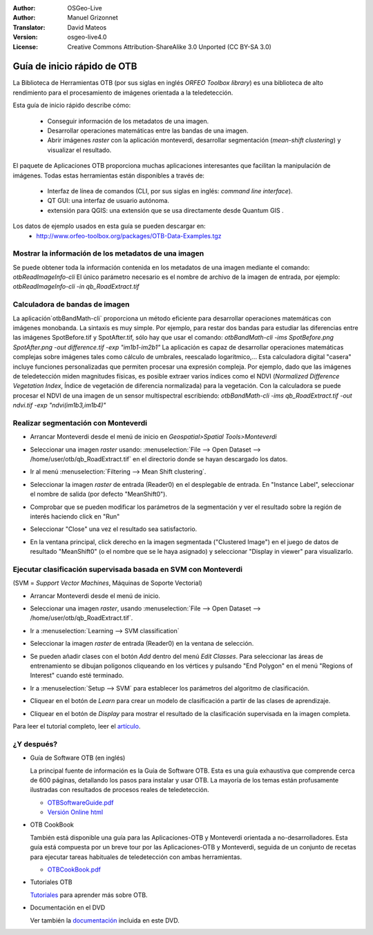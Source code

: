 :Author: OSGeo-Live
:Author: Manuel Grizonnet
:Translator: David Mateos
:Version: osgeo-live4.0
:License: Creative Commons Attribution-ShareAlike 3.0 Unported  (CC BY-SA 3.0)

.. image:: ../../images/project_logos/logo-otb.png
  :scale: 80 %
  :alt: project logo
  :align: right

********************************************************************************
Guía de inicio rápido de OTB 
********************************************************************************

La Biblioteca de Herramientas OTB (por sus siglas en inglés *ORFEO Toolbox library*) es una biblioteca de alto rendimiento para el procesamiento de imágenes orientada a la teledetección.

Esta guía de inicio rápido describe cómo:

  * Conseguir información de los metadatos de una imagen.
  * Desarrollar operaciones matemáticas entre las bandas de una imagen. 
  * Abrir imágenes *raster* con la aplicación monteverdi, desarrollar segmentación (*mean-shift clustering*) y visualizar el resultado. 

El paquete de Aplicaciones OTB proporciona muchas aplicaciones interesantes que facilitan la manipulación de imágenes. Todas estas herramientas están disponibles a través de:  

  * Interfaz de línea de comandos (CLI, por sus siglas en inglés: *command line interface*). 
  * QT GUI: una interfaz de usuario autónoma.
  * extensión para QGIS: una extensión que se usa directamente desde Quantum GIS .

Los datos de ejemplo usados en esta guía se pueden descargar en:
  * http://www.orfeo-toolbox.org/packages/OTB-Data-Examples.tgz

Mostrar la información de los metadatos de una imagen
================================================================================

Se puede obtener toda la información contenida en los metadatos de una imagen mediante el comando:  `otbReadImageInfo-cli`
El único parámetro necesario es el nombre de archivo de la imagen de entrada, por ejemplo:  `otbReadImageInfo-cli -in qb_RoadExtract.tif`

Calculadora de bandas de imagen
================================================================================

La aplicación`otbBandMath-cli` proporciona un método eficiente para desarrollar operaciones matemáticas con imágenes monobanda. 
La sintaxis es muy simple. Por ejemplo, para restar dos bandas para estudiar las diferencias entre las imágenes SpotBefore.tif y SpotAfter.tif, sólo hay que usar el comando: `otbBandMath-cli -ims SpotBefore.png SpotAfter.png -out difference.tif -exp "im1b1-im2b1"`
La aplicación es capaz de desarrollar operaciones matemáticas complejas sobre imágenes tales como cálculo de umbrales, reescalado logarítmico,...
Esta calculadora digital "casera" incluye funciones personalizadas que permiten procesar una expresión compleja. Por ejemplo, dado que las imágenes de teledetección miden magnitudes físicas, es posible extraer varios índices como el NDVI (*Normalized Difference Vegetation Index*, Índice de vegetación de diferencia normalizada) para la vegetación. Con la calculadora se puede procesar el NDVI de una imagen de un sensor multispectral escribiendo:
`otbBandMath-cli -ims qb_RoadExtract.tif -out ndvi.tif -exp "ndvi(im1b3,im1b4)"`


Realizar segmentación con Monteverdi
================================================================================

* Arrancar Monteverdi desde el menú de inicio en *Geospatial>Spatial Tools>Monteverdi*
* Seleccionar una imagen *raster* usando: :menuselection:`File --> Open Dataset --> /home/user/otb/qb_RoadExtract.tif` en el directorio donde se hayan descargado los datos.
* Ir al menú :menuselection:`Filtering --> Mean Shift clustering`. 
* Seleccionar la imagen *raster* de entrada (Reader0) en el desplegable de entrada. En "Instance Label", seleccionar el nombre de salida (por defecto "MeanShift0").
* Comprobar que se pueden modificar los parámetros de la segmentación y ver el resultado sobre la región de interés haciendo click en "Run"
* Seleccionar "Close" una vez el resultado sea satisfactorio.
* En la ventana principal, click derecho en la imagen segmentada ("Clustered Image") en el juego de datos de resultado "MeanShift0" (o el nombre que se le haya asignado) y seleccionar "Display in viewer" para visualizarlo.

  .. image:: ../../images/screenshots/800x600/otb-mean_shift.jpg
     :scale: 100 %

Ejecutar clasificación supervisada basada en SVM con Monteverdi
================================================================================

(SVM = *Support Vector Machines*, Máquinas de Soporte Vectorial)

* Arrancar Monteverdi desde el menú de inicio.
* Seleccionar una imagen *raster*, usando :menuselection:`File --> Open Dataset --> /home/user/otb/qb_RoadExtract.tif`.
* Ir a :menuselection:`Learning --> SVM classification`
* Seleccionar la imagen *raster* de entrada (Reader0) en la ventana de selección.
* Se pueden añadir clases con el botón `Add` dentro del menú `Edit Classes`. Para seleccionar las áreas de entrenamiento se dibujan polígonos cliqueando en los vértices y pulsando "End Polygon" en el menú "Regions of Interest" cuando esté terminado. 
* Ir a :menuselection:`Setup --> SVM` para establecer los parámetros del algoritmo de clasificación.
* Cliquear en el botón de `Learn` para crear un modelo de clasificación a partir de las clases de aprendizaje.
* Cliquear en el botón de `Display` para mostrar el resultado de la clasificación supervisada en la imagen completa. 

  .. image:: ../../images/screenshots/800x600/otb-svm.jpg
     :scale: 100 %

Para leer el tutorial completo, leer el `artículo`_.

.. _`artículo`: http://www.orfeo-toolbox.org/otb/monteverdi.html


¿Y después?
================================================================================

* Guía de Software OTB  (en inglés)

  La principal fuente de información es la Guía de Software OTB. Esta es una guía exhaustiva que comprende cerca de 600 páginas, detallando los pasos para instalar y usar OTB. La mayoría de los temas están profusamente ilustradas con resultados de procesos reales de teledetección. 
  
  * `OTBSoftwareGuide.pdf <http://orfeo-toolbox.org/packages/OTBSoftwareGuide.pdf>`_
  * `Versión Online html <http://orfeo-toolbox.org/SoftwareGuide/>`_

* OTB CookBook

  También está disponible una guía para las Aplicaciones-OTB y Monteverdi orientada a no-desarrolladores. Esta guía está compuesta por un breve tour por las Aplicaciones-OTB y Monteverdi, seguida de un conjunto de recetas para ejecutar tareas habituales de teledetección con ambas herramientas. 
  
  * `OTBCookBook.pdf <http://orfeo-toolbox.org/packages/OTBCookBook.pdf>`_

* Tutoriales OTB

  Tutoriales_ para aprender más sobre OTB.

.. _Tutoriales: http://www.orfeo-toolbox.org/SoftwareGuide/SoftwareGuidepa2.html#x17-49000II

* Documentación en el DVD

  Ver también la documentación_ incluida en este DVD.

.. _documentación: ../../otb/

